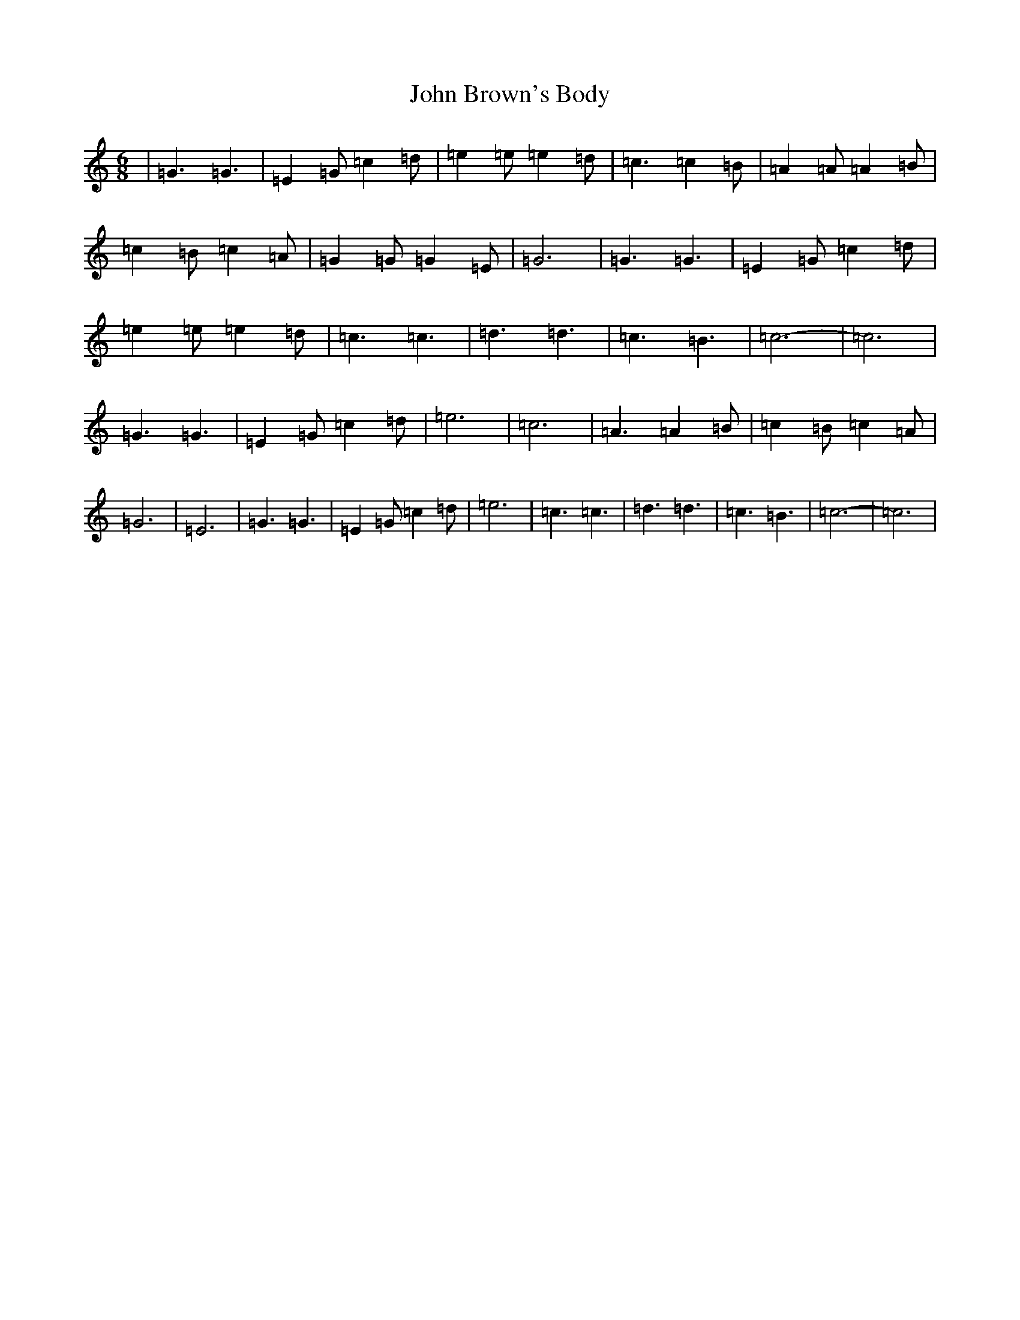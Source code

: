X: 10678
T: John Brown's Body
S: https://thesession.org/tunes/3747#setting3747
R: jig
M:6/8
L:1/8
K: C Major
|=G3=G3|=E2=G=c2=d|=e2=e=e2=d|=c3=c2=B|=A2=A=A2=B|=c2=B=c2=A|=G2=G=G2=E|=G6|=G3=G3|=E2=G=c2=d|=e2=e=e2=d|=c3=c3|=d3=d3|=c3=B3|=c6-|=c6|=G3=G3|=E2=G=c2=d|=e6|=c6|=A3=A2=B|=c2=B=c2=A|=G6|=E6|=G3=G3|=E2=G=c2=d|=e6|=c3=c3|=d3=d3|=c3=B3|=c6-|=c6|